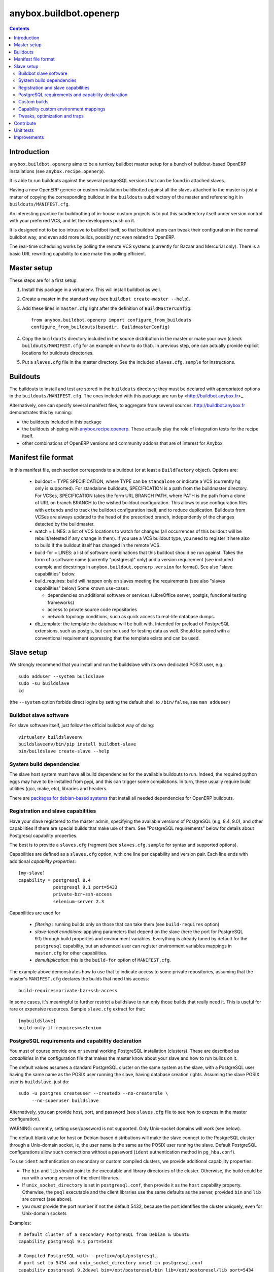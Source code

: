 anybox.buildbot.openerp
=======================

.. contents::

Introduction
~~~~~~~~~~~~

``anybox.buildbot.openerp`` aims to be a turnkey buildbot master setup
for a bunch of buildout-based OpenERP installations (see
``anybox.recipe.openerp``).

It is able to run buildouts against the several postgreSQL versions
that can be found in attached slaves.

Having a new OpenERP generic or custom installation buildbotted
against all the slaves attached to the
master is just a matter of copying the corresponding buildout in the
``buildouts`` subdirectory of the master and referencing it in
``buildouts/MANIFEST.cfg``.

An interesting practice for buildbotting of in-house custom projects
is to put this subdirectory itself under version control with your
preferred VCS, and let the developpers push on it.

It is designed not to be too intrusive to buildbot itself, so that
buildbot users can tweak their configuration in the normal buildbot
way, and even add more builds, possibly not even related to
OpenERP.

The real-time scheduling works by polling the remote VCS systems
(currently for Bazaar and Mercurial only). There is a basic URL
rewritting capability to ease make this polling efficient.


Master setup
~~~~~~~~~~~~

These steps are for a first setup.

1. Install this package in a virtualenv. This will install buildbot as
   well.
2. Create a master in the standard way (see ``buildbot create-master --help``).
3. Add these lines in ``master.cfg`` right after the definition of
   ``BuildMasterConfig``::

      from anybox.buildbot.openerp import configure_from_buildouts
      configure_from_buildouts(basedir, BuildmasterConfig)

4. Copy the ``buildouts`` directory included in the source
   distribution in the master or make your own (check
   ``buildouts/MANIFEST.cfg`` for an example on how to do
   that). In previous step, one can actually provide explicit
   locations for buildouts directories.
5. Put a ``slaves.cfg`` file in the master directory. See the included
   ``slaves.cfg.sample`` for instructions.


Buildouts
~~~~~~~~~

The buildouts to install and test are stored in the ``buildouts``
directory; they must be declared with appropriated options in the
``buildouts/MANIFEST.cfg``. The ones included with this package
are run by <http://buildbot.anybox.fr>_.

Alternatively, one can specify several manifest files, to aggregate from
several sources. http://buildbot.anybox.fr demonstrates this by running:

* the buildouts included in this package
* the buildouts shipping with `anybox.recipe.openerp <http://pypi.python.org/pypi/anybox.recipe.openerp>`_. These actually play the role of integration tests for the recipe itself.
* other combinations of OpenERP versions and community addons that are of interest for Anybox.

Manifest file format
~~~~~~~~~~~~~~~~~~~~
In this manifest file, each section corresponds to a buildout (or at
least a ``BuildFactory`` object).
Options are:

 * buildout = TYPE SPECIFICATION,
   where TYPE can be ``standalone`` or indicate a VCS (currently
   ``hg`` only is supported).
   For standalone buildouts, SPECIFICATION is a path from the buildmaster
   directory.
   For VCSes, SPECIFICATION takes the form URL BRANCH PATH,
   where PATH is the path from a clone of URL on branch BRANCH to the
   wished buildout configuration. This allows to use configuration
   files with ``extends`` and to track the buildout configuration
   itself, and to reduce duplication. Buildouts from VCSes are always
   updated to the head of the prescribed branch, independently of the
   changes detected by the buildmaster.
 * watch = LINES: a list of VCS locations to watch for changes (all
   occurrences of this buildout will be rebuilt/retested if any change
   in them). If you use a VCS buildout type, you need to register it here also
   to build if the buildout itself has changed in the remote VCS.
 * build-for = LINES: a list of software combinations that this
   buildout should be run against. Takes the form of a software name
   (currently "postgresql" only) and a version requirement (see
   included example and docstrings in
   ``anybox.buildout.openerp.version`` for format). See also "slave
   capabilities" below.
 * build_requires: build will happen only on slaves meeting the requirements
   (see also "slaves capabilities" below)
   Some known use-cases:

   + dependencies on additional software or services (LibreOffice server, postgis, functional testing frameworks)
   + access to private source code repositories
   + network topology conditions, such as quick access to real-life database
     dumps.
 * db_template: the template the database will be built with. Intended
   for preload of PostgreSQL extensions, such as postgis, but can be
   used for testing data as well. Should be paired with a conventional
   requirement expressing that the template exists and can be used.

Slave setup
~~~~~~~~~~~

We strongly recommend that you install and run the buildslave with its
own dedicated POSIX user, e.g.::

  sudo adduser --system buildslave
  sudo -su buildslave
  cd

(the ``--system`` option forbids direct logins by setting the default
shell to ``/bin/false``, see ``man adduser``)

Buildbot slave software
-----------------------
For slave software itself, just follow the official buildbot way of doing::

  virtualenv buildslaveenv
  buildslaveenv/bin/pip install buildbot-slave
  bin/buildslave create-slave --help

System build dependencies
-------------------------
The slave host system must have all build dependencies
for the available buildouts to run. Indeed, the required python eggs may have
to be installed from pypi, and this can trigger some compilations. In
turn, these usually require build utilities (gcc, make, etc),
libraries and headers.

There are `packages for debian-based systems <http://anybox.fr/blog/debian-package-helpers-for-openerp-buildouts>`_ that install all needed dependencies for OpenERP buildouts.

Registration and slave capabilities
-----------------------------------
Have your slave registered to the master admin, specifying the
available versions of PostgreSQL (e.g, 8.4, 9.0), and other
capabilities if there are special builds that make use of them.
See "PostgreSQL requirements" below for details about Postgresql
capability properties.

The best is to provide a
``slaves.cfg`` fragment (see ``slaves.cfg.sample`` for syntax and
supported options).

Capabilities are defined as a ``slaves.cfg`` option, with one line per
capability and version pair. Each line ends with additional
*capability properties*::

 [my-slave]
 capability = postgresql 8.4
              postgresql 9.1 port=5433
	      private-bzr+ssh-access
	      selenium-server 2.3

Capabilities are used for

 * *filtering* : running builds only on those that can take them (see
   ``build-requires`` option)
 * *slave-local conditions*: applying parameters that depend on the
   slave (here the port for PostgreSQL 9.1) through build properties
   and environment variables. Everything is already tuned by
   default for the ``postgresql`` capability, but an advanced user can
   register environment variables mappings in ``master.cfg`` for other
   capabilities.
 * *demultiplication*: this is the ``build-for`` option of ``MANIFEST.cfg``.

The example above demonstrates how to use that to indicate access to
some private repositories, assuming that the master's
``MANIFEST.cfg`` declares the builds that need this access::

  build-requires=private-bzr+ssh-access

In some cases, it's meaningful to further restrict a buildslave to run
only those builds that really need it. This is useful for rare or
expensive resources. Sample ``slave.cfg`` extract for that::

  [mybuildslave]
  build-only-if-requires=selenium

PostgreSQL requirements and capability declaration
--------------------------------------------------

You must of course provide one or several working PostgreSQL
installation (clusters). These are described as *capabilities* in the
configuration file that makes the master know about your slave and how
to run builds on it.

The default values assumes a standard PostgreSQL cluster on the
same system as the slave, with a PostgreSQL user having the same name
as the POSIX user running the slave, having database creation rights.
Assuming the slave POSIX user is ``buildslave``, just do::

  sudo -u postgres createuser --createdb --no-createrole \
       --no-superuser buildslave

Alternatively, you can provide host, port, and password (see
``slaves.cfg`` file to see how to express in the master configuration).

WARNING: currently, setting user/password is not
supported. Only Unix-socket domains will work (see below).

The default blank value for host on Debian-based distributions will make the
slave connect to the PostgreSQL cluster through a Unix-domain socket, ie, the
user name is the same as the POSIX user running the slave. Default
PostgreSQL configurations allow such connections without a password (``ident``
authentication method in ``pg_hba.conf``).

To use ``ident`` authentication on secondary or custom compiled
clusters, we provide additional capability properties:

* The ``bin`` and ``lib`` should point to the executable and library
  directories of the cluster. Otherwise, the build could be run with a
  wrong version of the client libraries.
* If ``unix_socket_directory`` is set in ``postgresql.conf``, then
  provide it as the ``host`` capability property. Otherwise, the
  ``psql`` executable and the client libraries use the same defaults
  as the server, provided ``bin`` and ``lib`` are correct (see above).
* you *must* provide the port number if not the default 5432, because
  the port identifies the cluster uniquely, even for Unix-domain sockets

Examples::

  # Default cluster of a secondary PostgreSQL from Debian & Ubuntu
  capability postgresql 9.1 port=5433

  # Compiled PostgreSQL with --prefix=/opt/postgresql,
  # port set to 5434 and unix_socket_directory unset in postgresql.conf
  capability postgresql 9.2devel bin=/opt/postgresql/bin lib=/opt/postgresql/lib port=5434

  # If unix_socket_directory is set to /opt/postgresql/run, add this:
  # ... host=/opt/postgresql/run

Custom builds
-------------
There is a hook to replace the steps that run after the buildout (test
run, then log analysis) by custom ones. This is an advanced option, meant
for users that are aware of the internals of
``anybox.buildbot.openerp``, and notably of the properties that it
sets and uses.

In the master configuration file, register a callable that
returns a list of buildbot steps. Instead of calling
``configure_from_buildouts``, follow this example::

  from anybox.buildbot.openerp.configurator import BuildoutsConfigurator
  configurator = BuildoutsConfigurator(basedir)
  configurator.post_buildout_steps['mycase'] = mycase_callable
  configurator.populate(BuildmasterConfig)

where ``mycase_callable`` is typically a function having the same
signature as the
``post_buildout_steps_standard`` method of ``BuildoutsConfigurator``.
This means in particular that it can read the options dict, hence
react to its own options.

Then, report the ``mycase`` name in ``MANIFEST.cfg``, in the sections
for the relevant buildouts::

  [mybuildout]
  post-buildout-steps = mycase
  ...

The standard build is given by the ``standard`` key. You can actually
chain them by specifying several such keys (one per line) in the
configuration option. Here's a real-life example::

  [mybuildout]
  post-buildout-steps = static-analysis
                        standard
                        doc

Currently, ``standard`` is the only builtin set of post buildout steps.

TODO: provide more builtin sets of post buildout steps ; refactor the
doc in two sections, the first listing them and explaining how to use
them in conf, the second explaining how to register custom ones. The
first doc would not require internal knowledge of buildbot or
``anybox.buildbot.openerp``.

Capability custom environment mappings
--------------------------------------

As explained above, the capability system is able to set environment
variables depending on the selected buildlsave and capability
version. Of course, this is useful if the tests themselves make use
directly or indirectly of them.

The environment mappings are preset for ``postgresql`` only, here's how to do
register some for another capability, from ``master.cfg``. Again,
this goes by splitting througth instantiation of a configurator object
instead of the ``configure_from_buildouts`` helper function::

  abo_conf = BuildoutsConfigurator(basedir)
  abo_conf.add_capability_environ(
      'rabbitmq',
      dict(version_prop='rabbitmq_version',
           environ={'RMQ_BASE_URI': '%(cap(base_uri):-)s'),
                    'RMQ_BINARY': '%(cap(binary):-)s'),
                    'AMQP_CTL_SUDO': '%(cap(sudo):-TRUE)s'),
        }))

  abo_conf.populate(BuildmasterConfig)


Now with ``rabbitmq`` capability defined this way on slaves::

  rabbitmq 2.8.4 base_uri=amqp://guest:guest@localhost:5672/ binary=rabbitmqctl sudo=True

This will setup ``RMQ_BASE_URI``, ``RMQ_BINARY`` and ``AMQP_CTL_SUDO``
to these values.

The values, in the ``environ`` sub-dict are ``WithProperties``
statement, with their entire expressivity ; just notice the
``cap(option_name)`` added syntax to refer to properties corresponding
to capability options.

Tweaks, optimization and traps
------------------------------

* eggs and openerp downloads are shared on a per-slave basis. A lock
  system prevents concurrency in buildout runs.

* Windows slaves are currently unsupported : some steps use '/'
  separators in arguments.

* Do *not* start the slave while its virtualenv is "activated"; also take
  care that the bin/ directory of the virtualenv *must not* be on the
  POSIX user default PATH. Many build steps are not designed for that,
  and would miss some dependencies. This is notably the case for the
  buildout step.

* If you want to add virtualenv based build factories, such as the
  ones found in http://buildbot.anybox.fr (notably this distribution),
  make sure that the default system python has virtualenv >=1.5. Prior
  versions have hardcoded file names in /tmp, that lead to permission
  errors in case virtualenv is run again with a different system user
  (meaning that any invocation of virtualenv outside the slave will
  break subsequent builds in the slave that need it). In particular,
  note that in Debian 6.0 (Squeeze), python-virtualenv is currently
  1.4.9, and is absent from squeeze-backports. You'll have to set it
  up manually (install python-pip first).

Contribute
~~~~~~~~~~
Author and contributors:

 * Georges Racinet

The primary branch is on the launchpad:

 * Code repository and bug tracker:
   https://launchpad.net/anybox.buildbot.openerp
 * PyPI page: http://pypi.python.org/pypi/anybox.buildbot.openerp

Please branch on the launchpad or contact the authors to report any bug or ask
for a new feature.


Unit tests
~~~~~~~~~~

To run unit tests for this package::

  pip install nose
  python setup.py nosetests

Currently, ``python setup.py test`` tries and install nose and run the
``nose.collector`` test suite but fails in tearDown.

Improvements
~~~~~~~~~~~~
See the included ``TODO.txt`` file and the project on launchpad:
http://launchpad.net/anybox.buildbot.openerp



